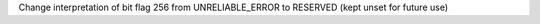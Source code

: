 Change interpretation of bit flag 256 from UNRELIABLE_ERROR to RESERVED (kept unset for future use)
